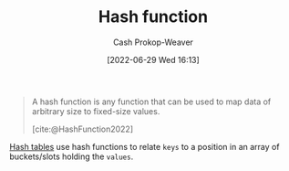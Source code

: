 :PROPERTIES:
:ID:       b5c17ad0-3857-4800-90be-8e79e72897ab
:LAST_MODIFIED: [2023-09-05 Tue 20:21]
:END:
#+title: Hash function
#+hugo_custom_front_matter: :slug "b5c17ad0-3857-4800-90be-8e79e72897ab"
#+author: Cash Prokop-Weaver
#+date: [2022-06-29 Wed 16:13]
#+filetags: :concept:

#+begin_quote
A hash function is any function that can be used to map data of arbitrary size to fixed-size values.

[cite:@HashFunction2022]
#+end_quote

[[id:b8f1337e-8231-4ace-b003-bb988b4c39ee][Hash tables]] use hash functions to relate =keys= to a position in an array of buckets/slots holding the =values=.
* Flashcards :noexport:
:PROPERTIES:
:ANKI_DECK: Default
:END:
** Definition (Computer science) :fc:
:PROPERTIES:
:ID:       baf175aa-8bc0-402c-a2a3-3141b0c1d3c7
:ANKI_NOTE_ID: 1656857352707
:FC_CREATED: 2022-07-03T14:09:12Z
:FC_TYPE:  double
:END:
:REVIEW_DATA:
| position | ease | box | interval | due                  |
|----------+------+-----+----------+----------------------|
| back     | 2.80 |   7 |   428.89 | 2024-09-14T22:14:19Z |
| front    | 2.95 |   7 |   459.86 | 2024-10-12T12:30:59Z |
:END:
[[id:b5c17ad0-3857-4800-90be-8e79e72897ab][Hash function]]
*** Back
A function that maps data of an arbitrary size to fixed-size values.
*** Source
[cite:@HashFunction2022]
#+print_bibliography: